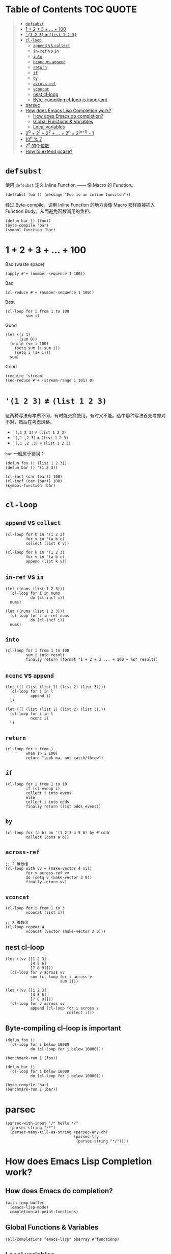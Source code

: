 # -*- eval: (toc-org-mode); -*-

#+PROPERTY: header-args:elisp :results pp

* Table of Contents                                               :TOC:QUOTE:
#+BEGIN_QUOTE
- [[#defsubst][=defsubst=]]
- [[#1--2--3----100][1 + 2 + 3 + ... + 100]]
- [[#1-2-3--list-1-2-3][='(1 2 3)= ≠ =(list 1 2 3)=]]
- [[#cl-loop][=cl-loop=]]
  - [[#append-vs-collect][=append= vs =collect=]]
  - [[#in-ref-vs-in][=in-ref= vs =in=]]
  - [[#into][=into=]]
  - [[#nconc-vs-append][=nconc= vs =append=]]
  - [[#return][=return=]]
  - [[#if][=if=]]
  - [[#by][=by=]]
  - [[#across-ref][=across-ref=]]
  - [[#vconcat][=vconcat=]]
  - [[#nest-cl-loop][nest cl-loop]]
  - [[#byte-compiling-cl-loop-is-important][Byte-compiling cl-loop is important]]
- [[#parsec][parsec]]
- [[#how-does-emacs-lisp-completion-work][How does Emacs Lisp Completion work?]]
  - [[#how-does-emacs-do-completion][How does Emacs do completion?]]
  - [[#global-functions--variables][Global Functions & Variables]]
  - [[#local-variables][Local variables]]
- [[#20--21--22----2n--2n1---1][2^0 + 2^1 + 2^2 + ... + 2^n = 2^(n+1) - 1]]
- [[#10n--7][10^n % 7]]
- [[#7n-的个位数][7^n 的个位数]]
- [[#how-to-extend-pcase][How to extend pcase?]]
#+END_QUOTE

* =defsubst=

使用 =defsubst= 定义 Inline Function —— 像 Macro 的 Function。

#+BEGIN_SRC elisp
(defsubst foo () (message "Foo is an inline funciton"))
#+END_SRC

#+RESULTS:
: foo

经过 Byte-compile，调用 Inline Function 的地方会像 Macro 那样直接插入 Function Body，从而避免函数调用的负担。

#+BEGIN_SRC elisp
(defun bar () (foo))
(byte-compile 'bar)
(symbol-function 'bar)
#+END_SRC

#+RESULTS:
: #[nil "\300\301!\207" [message "Foo is an inline funciton"] 2]

* 1 + 2 + 3 + ... + 100

Bad (waste space)

#+BEGIN_SRC elisp
(apply #'+ (number-sequence 1 100))
#+END_SRC

#+RESULTS:
: 5050

Bad

#+BEGIN_SRC elisp
(cl-reduce #'+ (number-sequence 1 100))
#+END_SRC

#+RESULTS:
: 5050

Best

#+BEGIN_SRC elisp
(cl-loop for i from 1 to 100
         sum i)
#+END_SRC

#+RESULTS:
: 5050

Good

#+BEGIN_SRC elisp
(let ((i 1)
      (sum 0))
  (while (<= i 100)
    (setq sum (+ sum i))
    (setq i (1+ i)))
  sum)
#+END_SRC

#+RESULTS:
: 5050

Good

#+BEGIN_SRC elisp
(require 'stream)
(seq-reduce #'+ (stream-range 1 101) 0)
#+END_SRC

#+RESULTS:
: 5050

* ='(1 2 3)= ≠ =(list 1 2 3)=

这两种写法有本质不同，有时能交换使用，有时又不能。选中那种写法首先考虑对不对，然后在考虑风格。

- =`(,1 2 3)= ≠ =(list 1 2 3)=
- =`(,1 ,2 3)= ≠ =(list 1 2 3)=
- =`(,1 ,2 ,3)= = =(list 1 2 3)=

=bar= 一般属于错误：

#+BEGIN_SRC elisp
(defun foo () (list 1 2 3))
(defun bar () '(1 2 3))
#+END_SRC

#+RESULTS:
: bar

#+BEGIN_SRC elisp :results pp
(cl-incf (car (bar)) 100)
(cl-incf (car (bar)) 100)
(symbol-function 'bar)
#+END_SRC

#+RESULTS:
: (lambda nil
:   '(201 2 3))

* =cl-loop=

** =append= vs =collect=

#+BEGIN_SRC elisp
(cl-loop for k in '(1 2 3)
         for v in '(a b c)
         collect (list k v))
#+END_SRC

#+RESULTS:
: ((1 a)
:  (2 b)
:  (3 c))

#+BEGIN_SRC elisp
(cl-loop for k in '(1 2 3)
         for v in '(a b c)
         append (list k v))
#+END_SRC

#+RESULTS:
: (1 a 2 b 3 c)

** =in-ref= vs =in=

#+BEGIN_SRC elisp
(let ((nums (list 1 2 3)))
  (cl-loop for i in nums
           do (cl-incf i))
  nums)
#+END_SRC

#+RESULTS:
: (1 2 3)

#+BEGIN_SRC elisp
(let ((nums (list 1 2 3)))
  (cl-loop for i in-ref nums
           do (cl-incf i))
  nums)
#+END_SRC

#+RESULTS:
: (2 3 4)

** =into=

#+BEGIN_SRC elisp
(cl-loop for i from 1 to 100
         sum i into result
         finally return (format "1 + 2 + 3 ... + 100 = %s" result))
#+END_SRC

#+RESULTS:
: "1 + 2 + 3 ... + 100 = 5050"

** =nconc= vs =append=

#+BEGIN_SRC elisp
(let ((l (list (list 1) (list 2) (list 3))))
  (cl-loop for i in l
           append i)
  l)
#+END_SRC

#+RESULTS:
: ((1)
:  (2)
:  (3))

#+BEGIN_SRC elisp
(let ((l (list (list 1) (list 2) (list 3))))
  (cl-loop for i in l
           nconc i)
  l)
#+END_SRC

#+RESULTS:
: ((1 2 3)
:  (2 3)
:  (3))

** =return=

#+BEGIN_SRC elisp
(cl-loop for i from 1
         when (> i 100)
         return "look ma, not catch/throw")
#+END_SRC

#+RESULTS:
: "look ma, not catch/throw"

** =if=

#+BEGIN_SRC elisp
(cl-loop for i from 1 to 10
         if (cl-evenp i)
         collect i into evens
         else
         collect i into odds
         finally return (list odds evens))
#+END_SRC

#+RESULTS:
: ((1 3 5 7 9)
:  (2 4 6 8 10))

** =by=

#+BEGIN_SRC elisp
(cl-loop for (a b) on '(1 2 3 4 5 6) by #'cddr
         collect (cons a b))
#+END_SRC

#+RESULTS:
: ((1 . 2)
:  (3 . 4)
:  (5 . 6))

** =across-ref=

#+BEGIN_SRC elisp
;; 2 维数组
(cl-loop with vv = (make-vector 4 nil)
         for v across-ref vv
         do (setq v (make-vector 3 0))
         finally return vv)
#+END_SRC

#+RESULTS:
: [[0 0 0]
:  [0 0 0]
:  [0 0 0]
:  [0 0 0]]

** =vconcat=

#+BEGIN_SRC elisp
(cl-loop for i from 1 to 3
         vconcat (list i))
#+END_SRC

#+RESULTS:
: [1 2 3]

#+BEGIN_SRC elisp
;; 2 维数组
(cl-loop repeat 4
         vconcat (vector (make-vector 3 0)))
#+END_SRC

#+RESULTS:
: [[0 0 0]
:  [0 0 0]
:  [0 0 0]
:  [0 0 0]]

** nest cl-loop

#+BEGIN_SRC elisp
(let ((vv [[1 2 3]
           [4 5 6]
           [7 8 9]]))
  (cl-loop for v across vv
           sum (cl-loop for i across v
                        sum i)))
#+END_SRC

#+RESULTS:
: 45

#+BEGIN_SRC elisp
(let ((vv [[1 2 3]
           [4 5 6]
           [7 8 9]]))
  (cl-loop for v across vv
           append (cl-loop for i across v
                           collect i)))
#+END_SRC

#+RESULTS:
: (1 2 3 4 5 6 7 8 9)

** Byte-compiling cl-loop is important

#+BEGIN_SRC elisp
(defun foo ()
  (cl-loop for i below 10000
           do (cl-loop for j below 10000)))

(benchmark-run 1 (foo))
#+END_SRC

#+RESULTS:
: (18.556844 1 0.09451100000001134)

#+BEGIN_SRC elisp
(defun bar ()
  (cl-loop for i below 10000
           do (cl-loop for j below 10000)))

(byte-compile 'bar)
(benchmark-run 1 (bar))
#+END_SRC

#+RESULTS:
: (2.316306 0 0.0)

* parsec

#+BEGIN_SRC elisp
(parsec-with-input "/* hello */"
  (parsec-string "/*")
  (parsec-many-till-as-string (parsec-any-ch)
                              (parsec-try
                               (parsec-string "*/"))))
#+END_SRC

#+RESULTS:
: " hello "

* How does Emacs Lisp Completion work?

** How does Emacs do completion?

#+BEGIN_SRC elisp
(with-temp-buffer
  (emacs-lisp-mode)
  completion-at-point-functions)
#+END_SRC

#+RESULTS:
: (elisp-completion-at-point t)

** Global Functions & Variables

#+BEGIN_SRC elisp
(all-completions "emacs-lisp" obarray #'functionp)
#+END_SRC

#+RESULTS:
: ("emacs-lisp-byte-compile-and-load" "emacs-lisp-mode" "emacs-lisp-macroexpand" "emacs-lisp-byte-compile")

** Local variables

#+BEGIN_SRC elisp
(with-temp-buffer
  (emacs-lisp-mode)
  (insert "(let ((foo 1) (bar 2)) (+ foo ))")
  (backward-char 2)
  (elisp--local-variables))
#+END_SRC

#+RESULTS:
: (bar foo)

#+BEGIN_SRC elisp
(elisp--local-variables-1 nil '(let ((foo 1) (bar 2)) (+ foo elisp--witness--lisp)))
#+END_SRC

#+RESULTS:
: (bar foo)

#+BEGIN_SRC elisp
(elisp--local-variables-1
 nil
 '(let ((foo 1))
    (let ((bar 2))
      (let ((baz 3))
        (+ foo elisp--witness--lisp)))))
#+END_SRC

#+RESULTS:
: (baz bar foo)

#+BEGIN_SRC elisp
(pcase '(let ((foo 1) (bar 2)) (+ foo elisp--witness--lisp))
  (`(let ,bindings . ,body) (mapcar #'car bindings)))
#+END_SRC

#+RESULTS:
: (foo bar)

* 2^0 + 2^1 + 2^2 + ... + 2^n = 2^(n+1) - 1

等比数列求和

#+BEGIN_SRC elisp
(cl-loop for i from 0 to 10
         sum (expt 2 i))
#+END_SRC

#+RESULTS:
: 2047

#+BEGIN_SRC elisp
(1- (expt 2 11))
#+END_SRC

#+RESULTS:
: 2047

\begin{equation}
S_n = \frac{a(q^n - 1)}{q - 1}
\end{equation}

#+BEGIN_SRC elisp
(defun geometric-series-sum (a q n)
  "Return a*q^0 + a*q^1 + a*q^2 + ... + a*q^1."
  (/ (* a (- (expt q n) 1))
     (- q 1)))

(geometric-series-sum 1 2 11)
#+END_SRC

#+RESULTS:
: 2047

* 10^n % 7

#+BEGIN_SRC elisp :results table drawer
(cl-loop for n from 0 to 17
         collect (% (expt 10 n) 7))
#+END_SRC

#+RESULTS:
:RESULTS:
| 1 | 3 | 2 | 6 | 4 | 5 | 1 | 3 | 2 | 6 | 4 | 5 | 1 | 3 | 2 | 6 | 4 | 5 |
:END:

#+BEGIN_SRC elisp
(defun 10^n%7 (n)
  "Return 10^n % 7."
  (nth (% n 6) '(1 3 2 6 4 5)))

(10^n%7 100)
#+END_SRC

#+RESULTS:
: 4

* 7^n 的个位数

#+BEGIN_SRC elisp
(cl-loop for n from 0 to 20
         collect (% (expt 7 n) 10))
#+END_SRC

#+RESULTS:
: (1 7 9 3 1 7 9 3 1 7 9 3 1 7 9 3 1 7 9 3 1)

#+BEGIN_SRC elisp
(defun 7^n-digit (n)
  (nth (% n 4) '(1 7 9 3)))

(7^n-digit 987654321)
#+END_SRC

#+RESULTS:
: 7

* How to extend pcase?

use pcase-defmacro

#+BEGIN_SRC elisp
(pcase-defmacro my-alist (&rest patterns)
  (cl-loop for pat in patterns
           collect `(app (alist-get ',pat) ,pat) into aux
           finally return `(and ,@aux)))

(pcase '((a . 1) (b . 2) (c . 3) (d . 4))
  ((my-alist a b c d) (list a b c d)))
#+END_SRC

